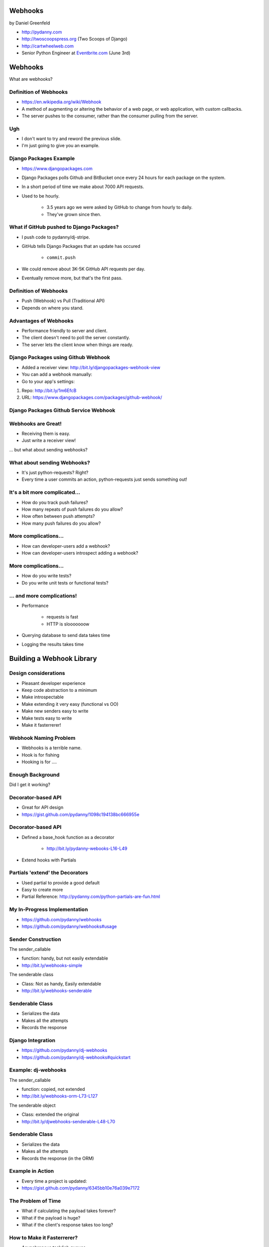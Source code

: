 
.. Webhooks slides file, created by
   hieroglyph-quickstart on Tue May 20 12:19:10 2014.


Webhooks
========

by Daniel Greenfeld

* http://pydanny.com
* http://twoscoopspress.org (Two Scoops of Django)
* http://cartwheelweb.com
* Senior Python Engineer at `Eventbrite.com`_ (June 3rd)

.. _`Eventbrite.com`: http://eventbrite.com

Webhooks
====================

What are webhooks?


Definition of Webhooks
-----------------------

* https://en.wikipedia.org/wiki/Webhook
* A method of augmenting or altering the behavior of a web page, or web application, with custom callbacks. 
* The server pushes to the consumer, rather than the consumer pulling from the server.

Ugh
-----

* I don't want to try and reword the previous slide.
* I'm just going to give you an example.

Django Packages Example
-------------------------

* https://www.djangopackages.com
* Django Packages polls Github and BitBucket once every 24 hours for each package on the system.
* In a short period of time we make about 7000 API requests.
* Used to be hourly.

    * 3.5 years ago we were asked by GitHub to change from hourly to daily.
    * They've grown since then.

What if GitHub pushed to Django Packages?
-------------------------------------------

* I push code to pydanny/dj-stripe.
* GitHub tells Django Packages that an update has occured

    * ``commit.push``
    
* We could remove about 3K-5K GitHub API requests per day.
* Eventually remove more, but that's the first pass.

Definition of Webhooks
-----------------------

* Push (Webhook) vs Pull (Traditional API)
* Depends on where you stand.

Advantages of Webhooks
-------------------------

* Performance friendly to server and client.
* The client doesn't need to poll the server constantly.
* The server lets the client know when things are ready.

Django Packages using Github Webhook
-------------------------------------

* Added a receiver view: http://bit.ly/djangopackages-webhook-view
* You can add a webhook manually:
* Go to your app's settings:

1. Repo: http://bit.ly/1m6EfcB
2. URL: https://www.djangopackages.com/packages/github-webhook/

Django Packages Github Service Webhook
---------------------------------------

.. image:: http://cdn.shopify.com/s/files/1/0304/6901/files/github-service.png?305
   :name: Django Packages Github Service Webhook
   :align: center
   :target: http:/www.djangopackages.com


Webhooks are Great!
-----------------------

* Receiving them is easy.
* Just write a receiver view!

... but what about sending webhooks?

What about sending Webhooks?
----------------------------

* It's just python-requests? Right?
* Every time a user commits an action, python-requests just sends something out!

It's a bit more complicated...
---------------------------------

* How do you track push failures?
* How many repeats of push failures do you allow?
* How often between push attempts?
* How many push failures do you allow?

More complications...
-----------------------

* How can developer-users add a webhook?
* How can developer-users introspect adding a webhook?

More complications...
--------------------------

* How do you write tests?
* Do you write unit tests or functional tests?

... and more complications!
-----------------------------

* Performance

    * requests is fast
    * HTTP is slooooooow

* Querying database to send data takes time
* Logging the results takes time

Building a Webhook Library
===========================

Design considerations
------------------------

* Pleasant developer experience
* Keep code abstraction to a minimum
* Make introspectable
* Make extending it very easy (functional vs OO)
* Make new senders easy to write
* Make tests easy to write
* Make it fasterrerer!

Webhook Naming Problem
-------------------------

* Webhooks is a terrible name.
* Hook is for fishing
* Hooking is for ....

Enough Background
-------------------

Did I get it working?

Decorator-based API
---------------------------------

* Great for API design
* https://gist.github.com/pydanny/1098c194138bc666955e

Decorator-based API
---------------------------------

* Defined a base_hook function as a decorator

    * http://bit.ly/pydanny-webooks-L16-L49
    
* Extend hooks with Partials

Partials 'extend' the Decorators
--------------------------------

* Used partial to provide a good default
* Easy to create more
* Partial Reference: http://pydanny.com/python-partials-are-fun.html


My In-Progress Implementation
------------------------------

* https://github.com/pydanny/webhooks
* https://github.com/pydanny/webhooks#usage

Sender Construction
------------------------------

The sender_callable

* function: handy, but not easily extendable
* http://bit.ly/webhooks-simple

The senderable class

* Class: Not as handy, Easily extendable
* http://bit.ly/webhooks-senderable

Senderable Class
-----------------

* Serializes the data
* Makes all the attempts
* Records the response

Django Integration
------------------------------

* https://github.com/pydanny/dj-webhooks
* https://github.com/pydanny/dj-webhooks#quickstart

Example: dj-webhooks
------------------------------

The sender_callable

* function: copied, not extended
* http://bit.ly/webhooks-orm-L73-L127

The senderable object

* Class: extended the original
* http://bit.ly/djwebhooks-senderable-L48-L70

Senderable Class
-----------------

* Serializes the data
* Makes all the attempts
* Records the response (in the ORM)


Example in Action
-------------------

* Every time a project is updated:
* https://gist.github.com/pydanny/6345bb10e76a039e7172

The Problem of Time
----------------------

* What if calculating the payload takes forever?
* What if the payload is huge?
* What if the client's response takes too long?

How to Make it Fasterrerer?
----------------------------

* Asynchronous task/job queues
* Celery or RedisQ
* https://gist.github.com/pydanny/5540527049e4da55611a


Takeaways
===========

What came out of this...

Caching
-------

* ``django.utils.functional.cached_property``
* But outside of Django (or Flask, Bottle, et al)?
* https://github.com/pydanny/cached-property

**Now with theading support!**

JSON Encoding
--------------

* **webhooks** and **dj-webhooks** needed a better JSON encoder.
* Moar ECMA-262 and ECMA-404 compliance please!
* DateTime objects
* Decimals
* Testable code
* https://github.com/audreyr/standardjson

Functional vs OO Thoughts
---------------------------

* Functional code is awesome, but lean-and-mean OO is great.
* Both are wonderful until they get bloated.
* Don't try to stick to a paradigm if doing so makes ugly code.


Results!
-----------------------

* Clearly written and well tested code.
* Able to implement Webhooks in a working project quickly.
* Able to extend dj-webhooks into projects in a loosely coupled way.
* Not yet done documented it properly


Finis
======

Questions?